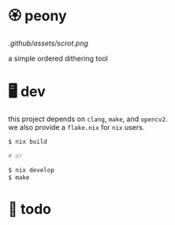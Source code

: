 * 🏵️ peony

[[.github/assets/scrot.png]]

a simple ordered dithering tool

* 🖥️ dev

#+BEGIN_VERSE
this project depends on =clang=, =make=, and =opencv2=.  
we also provide a =flake.nix= for =nix= users.
#+END_VERSE

#+begin_src sh
$ nix build

# or

$ nix develop
$ make
#+end_src

* 📑 todo
